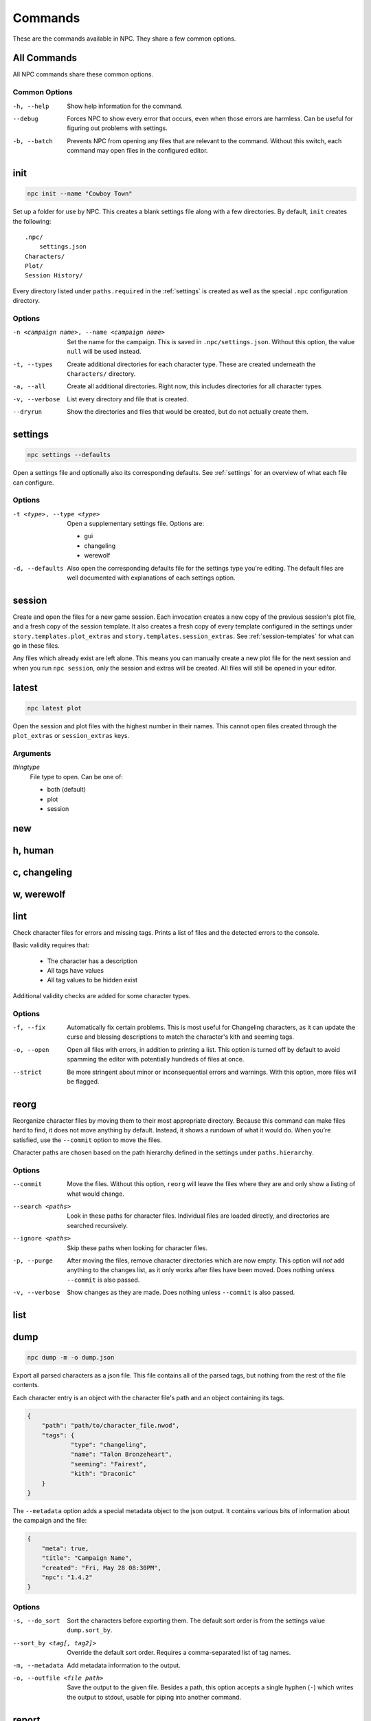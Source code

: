 .. Commands documentation

Commands
===============================

These are the commands available in NPC. They share a few common options.

All Commands
------------

All NPC commands share these common options.

Common Options
~~~~~~~~~~~~~~

-h, --help
	Show help information for the command.

--debug
	Forces NPC to show every error that occurs, even when those errors are harmless. Can be useful for figuring out problems with settings.

-b, --batch
	Prevents NPC from opening any files that are relevant to the command. Without this switch, each command may open files in the configured editor.

init
-------------------------------

.. code-block:: bash

	npc init --name "Cowboy Town"

Set up a folder for use by NPC. This creates a blank settings file along with a few directories. By default, ``init`` creates the following::

	.npc/
	    settings.json
	Characters/
	Plot/
	Session History/

Every directory listed under ``paths.required`` in the :ref:`settings` is created as well as the special ``.npc`` configuration directory.

Options
~~~~~~~

-n <campaign name>, --name <campaign name>
	Set the name for the campaign. This is saved in ``.npc/settings.json``. Without this option, the value ``null`` will be used instead.

-t, --types
	Create additional directories for each character type. These are created underneath the ``Characters/`` directory.

-a, --all
	Create all additional directories. Right now, this includes directories for all character types.

-v, --verbose
	List every directory and file that is created.

--dryrun
	Show the directories and files that would be created, but do not actually create them.

.. _cmd-settings:

settings
-------------------------------

.. code-block:: bash

	npc settings --defaults

Open a settings file and optionally also its corresponding defaults. See :ref:`settings` for an overview of what each file can configure.

Options
~~~~~~~

-t <type>, --type <type>
	Open a supplementary settings file. Options are:

	* gui
	* changeling
	* werewolf

-d, --defaults
	Also open the corresponding defaults file for the settings type you're editing. The default files are well documented with explanations of each settings option.

session
-------------------------------

Create and open the files for a new game session. Each invocation creates a new copy of the previous session's plot file, and a fresh copy of the session template. It also creates a fresh copy of every template configured in the settings under ``story.templates.plot_extras`` and ``story.templates.session_extras``. See :ref:`session-templates` for what can go in these files.

Any files which already exist are left alone. This means you can manually create a new plot file for the next session and when you run ``npc session``, only the session and extras will be created. All files will still be opened in your editor.

latest
-------------------------------

.. code-block:: bash

	npc latest plot

Open the session and plot files with the highest number in their names. This cannot open files created through the ``plot_extras`` or ``session_extras`` keys.

Arguments
~~~~~~~~~

*thingtype*
	File type to open. Can be one of:

	* both (default)
	* plot
	* session

new
-------------------------------

h, human
-------------------------------

c, changeling
-------------------------------

w, werewolf
-------------------------------

lint
-------------------------------

Check character files for errors and missing tags. Prints a list of files and the detected errors to the console.

Basic validity requires that:

	* The character has a description
	* All tags have values
	* All tag values to be hidden exist

Additional validity checks are added for some character types.

Options
~~~~~~~

-f, --fix
	Automatically fix certain problems. This is most useful for Changeling characters, as it can update the curse and blessing descriptions to match the character's kith and seeming tags.

-o, --open
	Open all files with errors, in addition to printing a list. This option is turned off by default to avoid spamming the editor with potentially hundreds of files at once.

--strict
	Be more stringent about minor or inconsequential errors and warnings. With this option, more files will be flagged.

reorg
-------------------------------

Reorganize character files by moving them to their most appropriate directory. Because this command can make files hard to find, it does not move anything by default. Instead, it shows a rundown of what it would do. When you're satisfied, use the ``--commit`` option to move the files.

Character paths are chosen based on the path hierarchy defined in the settings under ``paths.hierarchy``.

Options
~~~~~~~

--commit
	Move the files. Without this option, ``reorg`` will leave the files where they are and only show a listing of what would change.

--search <paths>
	Look in these paths for character files. Individual files are loaded directly, and directories are searched recursively.

--ignore <paths>
	Skip these paths when looking for character files.

-p, --purge
	After moving the files, remove character directories which are now empty. This option will *not* add anything to the changes list, as it only works after files have been moved. Does nothing unless ``--commit`` is also passed.

-v, --verbose
	Show changes as they are made. Does nothing unless ``--commit`` is also passed.

.. _cmd-list:

list
-------------------------------

dump
-------------------------------

.. code-block:: bash

    npc dump -m -o dump.json

Export all parsed characters as a json file. This file contains all of the parsed tags, but nothing from the rest of the file contents.

Each character entry is an object with the character file's path and an object containing its tags.

.. code-block:: json

    {
    	"path": "path/to/character_file.nwod",
    	"tags": {
    		"type": "changeling",
    		"name": "Talon Bronzeheart",
    		"seeming": "Fairest",
    		"kith": "Draconic"
    	}
    }

The ``--metadata`` option adds a special metadata object to the json output. It contains various bits of information about the campaign and the file:

.. code-block:: json

    {
    	"meta": true,
    	"title": "Campaign Name",
    	"created": "Fri, May 28 08:30PM",
    	"npc": "1.4.2"
    }

Options
~~~~~~~

-s, --do_sort
	Sort the characters before exporting them. The default sort order is from the settings value ``dump.sort_by``.

--sort_by <tag[, tag2]>
	Override the default sort order. Requires a comma-separated list of tag names.

-m, --metadata
	Add metadata information to the output.

-o, --outfile <file path>
	Save the output to the given file. Besides a path, this option accepts a single hyphen (``-``) which writes the output to stdout, usable for piping into another command.

report
-------------------------------

.. code-block:: bash

	npc report location

Create a tabular report on the values of one or more tags across all character files.

Options
~~~~~~~

-t, --format
	The format for the report. Default value is in the settings as ``report.default_format``.

-o, --outfile
	File where the generated report will be output. Defaults to the special hyphen value ``-``, which prints the report to the console.

--search <paths>
	Look in these paths for character files. Individual files are loaded directly, and directories are searched recursively.

--ignore <paths>
	Skip these paths when looking for character files.

find
-------------------------------

.. code-block:: bash

	npc find "group:town council"

Open character files which have the given tag contents.

Files are found using the supplied tag rules, which take the format ``tag:value``. Files that have ``value`` anywhere in the named tag will be included in the results. To find files which do not contain a given value, use ``tag~:value``. To find files which have a tag present regardless of its contents, use ``tag:``.

For convenience, upper and lower case are ignored when matching values.

Options
~~~~~~~

--search <paths>
	Look in these paths for character files. Individual files are loaded directly, and directories are searched recursively.

--ignore <paths>
	Skip these paths when looking for character files.

-d, --dryrun
	Show the files that match the criteria, but do not open them.
